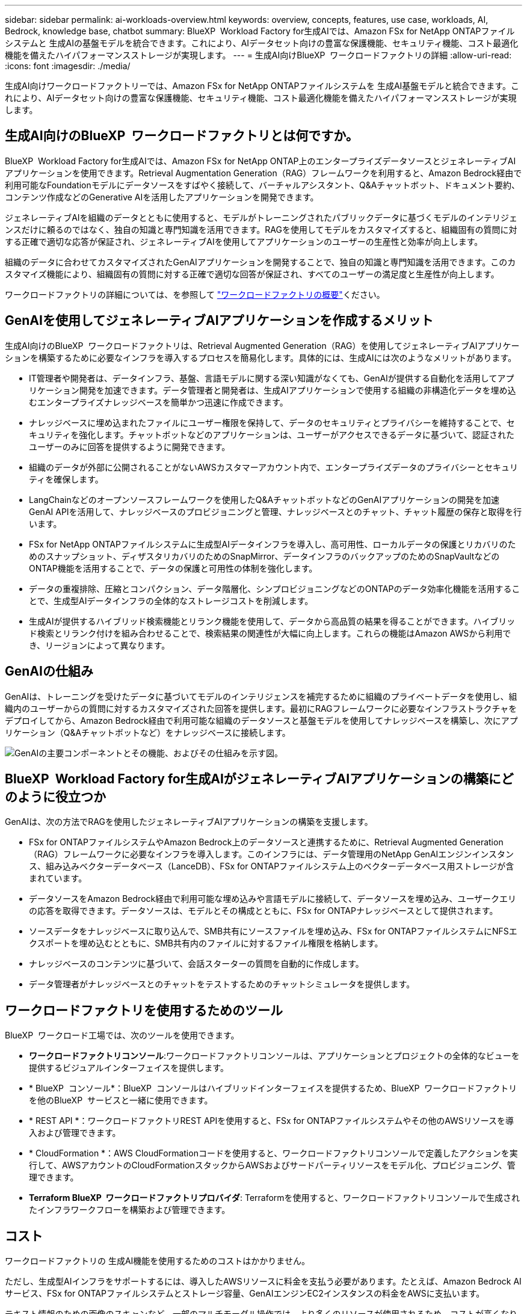 ---
sidebar: sidebar 
permalink: ai-workloads-overview.html 
keywords: overview, concepts, features, use case, workloads, AI, Bedrock, knowledge base, chatbot 
summary: BlueXP  Workload Factory for生成AIでは、Amazon FSx for NetApp ONTAPファイルシステムと 生成AIの基盤モデルを統合できます。これにより、AIデータセット向けの豊富な保護機能、セキュリティ機能、コスト最適化機能を備えたハイパフォーマンスストレージが実現します。 
---
= 生成AI向けBlueXP  ワークロードファクトリの詳細
:allow-uri-read: 
:icons: font
:imagesdir: ./media/


[role="lead"]
生成AI向けワークロードファクトリーでは、Amazon FSx for NetApp ONTAPファイルシステムを 生成AI基盤モデルと統合できます。これにより、AIデータセット向けの豊富な保護機能、セキュリティ機能、コスト最適化機能を備えたハイパフォーマンスストレージが実現します。



== 生成AI向けのBlueXP  ワークロードファクトリとは何ですか。

BlueXP  Workload Factory for生成AIでは、Amazon FSx for NetApp ONTAP上のエンタープライズデータソースとジェネレーティブAIアプリケーションを使用できます。Retrieval Augmentation Generation（RAG）フレームワークを利用すると、Amazon Bedrock経由で利用可能なFoundationモデルにデータソースをすばやく接続して、バーチャルアシスタント、Q&Aチャットボット、ドキュメント要約、コンテンツ作成などのGenerative AIを活用したアプリケーションを開発できます。

ジェネレーティブAIを組織のデータとともに使用すると、モデルがトレーニングされたパブリックデータに基づくモデルのインテリジェンスだけに頼るのではなく、独自の知識と専門知識を活用できます。RAGを使用してモデルをカスタマイズすると、組織固有の質問に対する正確で適切な応答が保証され、ジェネレーティブAIを使用してアプリケーションのユーザーの生産性と効率が向上します。

組織のデータに合わせてカスタマイズされたGenAIアプリケーションを開発することで、独自の知識と専門知識を活用できます。このカスタマイズ機能により、組織固有の質問に対する正確で適切な回答が保証され、すべてのユーザーの満足度と生産性が向上します。

ワークロードファクトリの詳細については、を参照して https://docs.netapp.com/us-en/workload-setup-admin/workload-factory-overview.html["ワークロードファクトリの概要"^]ください。



== GenAIを使用してジェネレーティブAIアプリケーションを作成するメリット

生成AI向けのBlueXP  ワークロードファクトリは、Retrieval Augmented Generation（RAG）を使用してジェネレーティブAIアプリケーションを構築するために必要なインフラを導入するプロセスを簡易化します。具体的には、生成AIには次のようなメリットがあります。

* IT管理者や開発者は、データインフラ、基盤、言語モデルに関する深い知識がなくても、GenAIが提供する自動化を活用してアプリケーション開発を加速できます。データ管理者と開発者は、生成AIアプリケーションで使用する組織の非構造化データを埋め込むエンタープライズナレッジベースを簡単かつ迅速に作成できます。
* ナレッジベースに埋め込まれたファイルにユーザー権限を保持して、データのセキュリティとプライバシーを維持することで、セキュリティを強化します。チャットボットなどのアプリケーションは、ユーザーがアクセスできるデータに基づいて、認証されたユーザーのみに回答を提供するように開発できます。
* 組織のデータが外部に公開されることがないAWSカスタマーアカウント内で、エンタープライズデータのプライバシーとセキュリティを確保します。
* LangChainなどのオープンソースフレームワークを使用したQ&AチャットボットなどのGenAIアプリケーションの開発を加速GenAI APIを活用して、ナレッジベースのプロビジョニングと管理、ナレッジベースとのチャット、チャット履歴の保存と取得を行います。
* FSx for NetApp ONTAPファイルシステムに生成型AIデータインフラを導入し、高可用性、ローカルデータの保護とリカバリのためのスナップショット、ディザスタリカバリのためのSnapMirror、データインフラのバックアップのためのSnapVaultなどのONTAP機能を活用することで、データの保護と可用性の体制を強化します。
* データの重複排除、圧縮とコンパクション、データ階層化、シンプロビジョニングなどのONTAPのデータ効率化機能を活用することで、生成型AIデータインフラの全体的なストレージコストを削減します。
* 生成AIが提供するハイブリッド検索機能とリランク機能を使用して、データから高品質の結果を得ることができます。ハイブリッド検索とリランク付けを組み合わせることで、検索結果の関連性が大幅に向上します。これらの機能はAmazon AWSから利用でき、リージョンによって異なります。




== GenAIの仕組み

GenAIは、トレーニングを受けたデータに基づいてモデルのインテリジェンスを補完するために組織のプライベートデータを使用し、組織内のユーザーからの質問に対するカスタマイズされた回答を提供します。最初にRAGフレームワークに必要なインフラストラクチャをデプロイしてから、Amazon Bedrock経由で利用可能な組織のデータソースと基盤モデルを使用してナレッジベースを構築し、次にアプリケーション（Q&Aチャットボットなど）をナレッジベースに接続します。

image:diagram-chatbot-processing.png["GenAIの主要コンポーネントとその機能、およびその仕組みを示す図。"]



== BlueXP  Workload Factory for生成AIがジェネレーティブAIアプリケーションの構築にどのように役立つか

GenAIは、次の方法でRAGを使用したジェネレーティブAIアプリケーションの構築を支援します。

* FSx for ONTAPファイルシステムやAmazon Bedrock上のデータソースと連携するために、Retrieval Augmented Generation（RAG）フレームワークに必要なインフラを導入します。このインフラには、データ管理用のNetApp GenAIエンジンインスタンス、組み込みベクターデータベース（LanceDB）、FSx for ONTAPファイルシステム上のベクターデータベース用ストレージが含まれています。
* データソースをAmazon Bedrock経由で利用可能な埋め込みや言語モデルに接続して、データソースを埋め込み、ユーザークエリの応答を取得できます。データソースは、モデルとその構成とともに、FSx for ONTAPナレッジベースとして提供されます。
* ソースデータをナレッジベースに取り込んで、SMB共有にソースファイルを埋め込み、FSx for ONTAPファイルシステムにNFSエクスポートを埋め込むとともに、SMB共有内のファイルに対するファイル権限を格納します。
* ナレッジベースのコンテンツに基づいて、会話スターターの質問を自動的に作成します。
* データ管理者がナレッジベースとのチャットをテストするためのチャットシミュレータを提供します。




== ワークロードファクトリを使用するためのツール

BlueXP  ワークロード工場では、次のツールを使用できます。

* *ワークロードファクトリコンソール*:ワークロードファクトリコンソールは、アプリケーションとプロジェクトの全体的なビューを提供するビジュアルインターフェイスを提供します。
* * BlueXP  コンソール*：BlueXP  コンソールはハイブリッドインターフェイスを提供するため、BlueXP  ワークロードファクトリを他のBlueXP  サービスと一緒に使用できます。
* * REST API *：ワークロードファクトリREST APIを使用すると、FSx for ONTAPファイルシステムやその他のAWSリソースを導入および管理できます。
* * CloudFormation *：AWS CloudFormationコードを使用すると、ワークロードファクトリコンソールで定義したアクションを実行して、AWSアカウントのCloudFormationスタックからAWSおよびサードパーティリソースをモデル化、プロビジョニング、管理できます。
* *Terraform BlueXP  ワークロードファクトリプロバイダ*: Terraformを使用すると、ワークロードファクトリコンソールで生成されたインフラワークフローを構築および管理できます。




== コスト

ワークロードファクトリの 生成AI機能を使用するためのコストはかかりません。

ただし、生成型AIインフラをサポートするには、導入したAWSリソースに料金を支払う必要があります。たとえば、Amazon Bedrock AIサービス、FSx for ONTAPファイルシステムとストレージ容量、GenAIエンジンEC2インスタンスの料金をAWSに支払います。

テキスト情報のための画像のスキャンなど、一部のマルチモーダル操作では、より多くのリソースが使用されるため、コストが高くなります。ナレッジベースの設定の変更など、一部の設定処理ではデータソースが再スキャンされたり、データソーススキャンのコストが高くなることがあります。



== ライセンス

ワークロード工場のAI機能を使用するために、NetAppから特別なライセンスは必要ありません。
